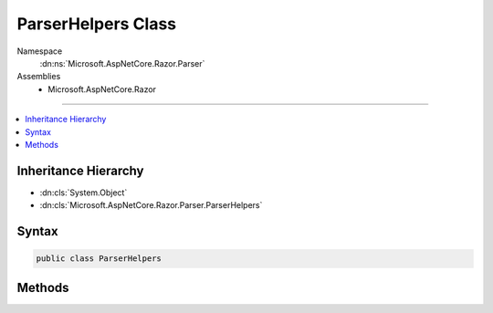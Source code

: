 

ParserHelpers Class
===================





Namespace
    :dn:ns:`Microsoft.AspNetCore.Razor.Parser`
Assemblies
    * Microsoft.AspNetCore.Razor

----

.. contents::
   :local:



Inheritance Hierarchy
---------------------


* :dn:cls:`System.Object`
* :dn:cls:`Microsoft.AspNetCore.Razor.Parser.ParserHelpers`








Syntax
------

.. code-block:: csharp

    public class ParserHelpers








.. dn:class:: Microsoft.AspNetCore.Razor.Parser.ParserHelpers
    :hidden:

.. dn:class:: Microsoft.AspNetCore.Razor.Parser.ParserHelpers

Methods
-------

.. dn:class:: Microsoft.AspNetCore.Razor.Parser.ParserHelpers
    :noindex:
    :hidden:

    
    .. dn:method:: Microsoft.AspNetCore.Razor.Parser.ParserHelpers.IsCombining(System.Char)
    
        
    
        
        :type value: System.Char
        :rtype: System.Boolean
    
        
        .. code-block:: csharp
    
            public static bool IsCombining(char value)
    
    .. dn:method:: Microsoft.AspNetCore.Razor.Parser.ParserHelpers.IsConnecting(System.Char)
    
        
    
        
        :type value: System.Char
        :rtype: System.Boolean
    
        
        .. code-block:: csharp
    
            public static bool IsConnecting(char value)
    
    .. dn:method:: Microsoft.AspNetCore.Razor.Parser.ParserHelpers.IsDecimalDigit(System.Char)
    
        
    
        
        :type value: System.Char
        :rtype: System.Boolean
    
        
        .. code-block:: csharp
    
            public static bool IsDecimalDigit(char value)
    
    .. dn:method:: Microsoft.AspNetCore.Razor.Parser.ParserHelpers.IsEmailPart(System.Char)
    
        
    
        
        :type character: System.Char
        :rtype: System.Boolean
    
        
        .. code-block:: csharp
    
            public static bool IsEmailPart(char character)
    
    .. dn:method:: Microsoft.AspNetCore.Razor.Parser.ParserHelpers.IsFormatting(System.Char)
    
        
    
        
        :type value: System.Char
        :rtype: System.Boolean
    
        
        .. code-block:: csharp
    
            public static bool IsFormatting(char value)
    
    .. dn:method:: Microsoft.AspNetCore.Razor.Parser.ParserHelpers.IsHexDigit(System.Char)
    
        
    
        
        :type value: System.Char
        :rtype: System.Boolean
    
        
        .. code-block:: csharp
    
            public static bool IsHexDigit(char value)
    
    .. dn:method:: Microsoft.AspNetCore.Razor.Parser.ParserHelpers.IsIdentifier(System.String)
    
        
    
        
        :type value: System.String
        :rtype: System.Boolean
    
        
        .. code-block:: csharp
    
            public static bool IsIdentifier(string value)
    
    .. dn:method:: Microsoft.AspNetCore.Razor.Parser.ParserHelpers.IsIdentifier(System.String, System.Boolean)
    
        
    
        
        :type value: System.String
    
        
        :type requireIdentifierStart: System.Boolean
        :rtype: System.Boolean
    
        
        .. code-block:: csharp
    
            public static bool IsIdentifier(string value, bool requireIdentifierStart)
    
    .. dn:method:: Microsoft.AspNetCore.Razor.Parser.ParserHelpers.IsIdentifierPart(System.Char)
    
        
    
        
        :type value: System.Char
        :rtype: System.Boolean
    
        
        .. code-block:: csharp
    
            public static bool IsIdentifierPart(char value)
    
    .. dn:method:: Microsoft.AspNetCore.Razor.Parser.ParserHelpers.IsIdentifierStart(System.Char)
    
        
    
        
        :type value: System.Char
        :rtype: System.Boolean
    
        
        .. code-block:: csharp
    
            public static bool IsIdentifierStart(char value)
    
    .. dn:method:: Microsoft.AspNetCore.Razor.Parser.ParserHelpers.IsLetter(System.Char)
    
        
    
        
        :type value: System.Char
        :rtype: System.Boolean
    
        
        .. code-block:: csharp
    
            public static bool IsLetter(char value)
    
    .. dn:method:: Microsoft.AspNetCore.Razor.Parser.ParserHelpers.IsLetterOrDecimalDigit(System.Char)
    
        
    
        
        :type value: System.Char
        :rtype: System.Boolean
    
        
        .. code-block:: csharp
    
            public static bool IsLetterOrDecimalDigit(char value)
    
    .. dn:method:: Microsoft.AspNetCore.Razor.Parser.ParserHelpers.IsNewLine(System.Char)
    
        
    
        
        :type value: System.Char
        :rtype: System.Boolean
    
        
        .. code-block:: csharp
    
            public static bool IsNewLine(char value)
    
    .. dn:method:: Microsoft.AspNetCore.Razor.Parser.ParserHelpers.IsNewLine(System.String)
    
        
    
        
        :type value: System.String
        :rtype: System.Boolean
    
        
        .. code-block:: csharp
    
            public static bool IsNewLine(string value)
    
    .. dn:method:: Microsoft.AspNetCore.Razor.Parser.ParserHelpers.IsTerminatingCharToken(System.Char)
    
        
    
        
        :type value: System.Char
        :rtype: System.Boolean
    
        
        .. code-block:: csharp
    
            public static bool IsTerminatingCharToken(char value)
    
    .. dn:method:: Microsoft.AspNetCore.Razor.Parser.ParserHelpers.IsTerminatingQuotedStringToken(System.Char)
    
        
    
        
        :type value: System.Char
        :rtype: System.Boolean
    
        
        .. code-block:: csharp
    
            public static bool IsTerminatingQuotedStringToken(char value)
    
    .. dn:method:: Microsoft.AspNetCore.Razor.Parser.ParserHelpers.IsWhitespace(System.Char)
    
        
    
        
        :type value: System.Char
        :rtype: System.Boolean
    
        
        .. code-block:: csharp
    
            public static bool IsWhitespace(char value)
    
    .. dn:method:: Microsoft.AspNetCore.Razor.Parser.ParserHelpers.IsWhitespaceOrNewLine(System.Char)
    
        
    
        
        :type value: System.Char
        :rtype: System.Boolean
    
        
        .. code-block:: csharp
    
            public static bool IsWhitespaceOrNewLine(char value)
    
    .. dn:method:: Microsoft.AspNetCore.Razor.Parser.ParserHelpers.SanitizeClassName(System.String)
    
        
    
        
        :type inputName: System.String
        :rtype: System.String
    
        
        .. code-block:: csharp
    
            public static string SanitizeClassName(string inputName)
    

